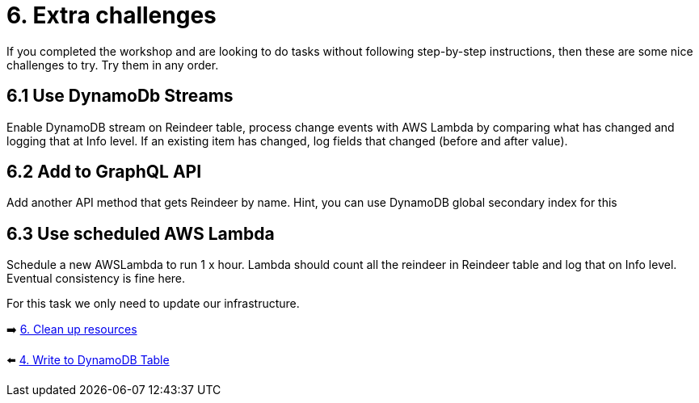 = 6. Extra challenges

If you completed the workshop and are looking to do tasks without following step-by-step instructions, then these are some nice challenges to try. Try them in any order.

== 6.1 Use DynamoDb Streams

Enable DynamoDB stream on Reindeer table, process change events with AWS Lambda by comparing what has changed and logging that at Info level. If an existing item has changed, log fields that changed (before and after value).

== 6.2 Add to GraphQL API

Add another API method that gets Reindeer by name. Hint, you can use DynamoDB global secondary index for this

== 6.3 Use scheduled AWS Lambda

Schedule a new AWSLambda to run 1 x hour. Lambda should count all the reindeer in Reindeer table and log that on Info level. Eventual consistency is fine here.


For this task we only need to update our infrastructure.

➡️ link:./7-clean-up.adoc[6. Clean up resources]

⬅️ link:./4-add-dynamoDB.adoc[4. Write to DynamoDB Table]